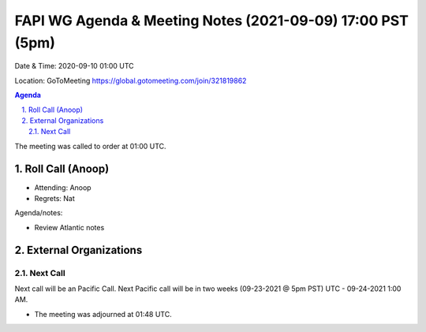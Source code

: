 ===========================================
FAPI WG Agenda & Meeting Notes (2021-09-09) 17:00 PST (5pm)
===========================================
Date & Time: 2020-09-10 01:00 UTC

Location: GoToMeeting https://global.gotomeeting.com/join/321819862


.. sectnum:: 
   :suffix: .

.. contents:: Agenda

The meeting was called to order at 01:00 UTC. 

Roll Call (Anoop)
=====================

* Attending:  Anoop
* Regrets:  Nat

Agenda/notes:

* Review Atlantic notes
 

 
External Organizations 
==============================
  
Next Call
-----------------------
Next call will be an Pacific Call. 
Next Pacific call will be in two weeks (09-23-2021 @ 5pm PST) UTC - 09-24-2021 1:00 AM.  

* The meeting was adjourned at 01:48 UTC.